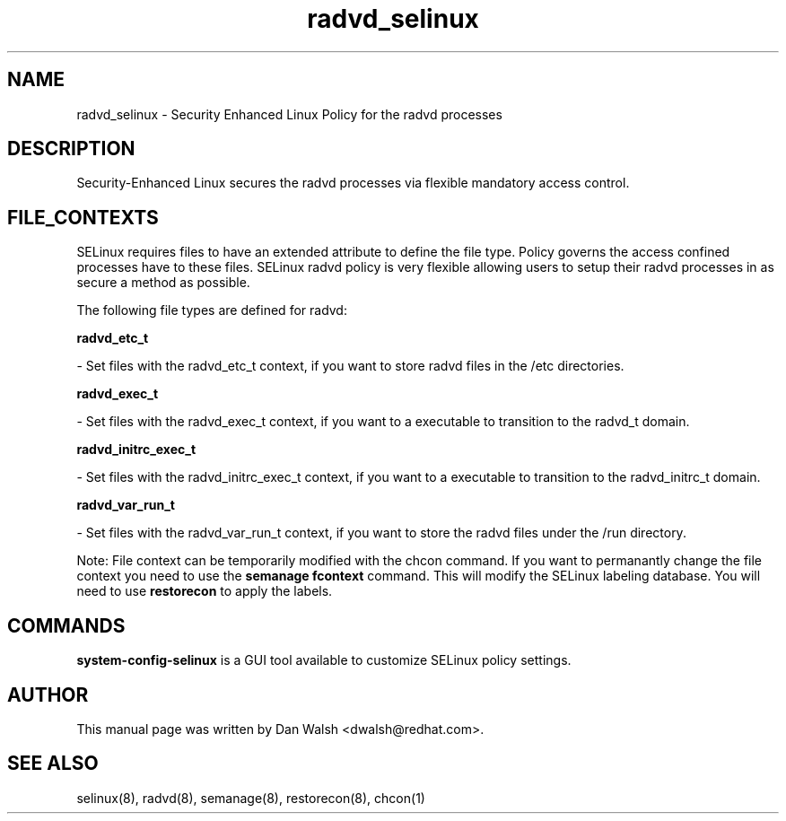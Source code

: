 .TH  "radvd_selinux"  "8"  "16 Feb 2012" "dwalsh@redhat.com" "radvd Selinux Policy documentation"
.SH "NAME"
radvd_selinux \- Security Enhanced Linux Policy for the radvd processes
.SH "DESCRIPTION"

Security-Enhanced Linux secures the radvd processes via flexible mandatory access
control.  
.SH FILE_CONTEXTS
SELinux requires files to have an extended attribute to define the file type. 
Policy governs the access confined processes have to these files. 
SELinux radvd policy is very flexible allowing users to setup their radvd processes in as secure a method as possible.
.PP 
The following file types are defined for radvd:


.EX
.B radvd_etc_t 
.EE

- Set files with the radvd_etc_t context, if you want to store radvd files in the /etc directories.


.EX
.B radvd_exec_t 
.EE

- Set files with the radvd_exec_t context, if you want to a executable to transition to the radvd_t domain.


.EX
.B radvd_initrc_exec_t 
.EE

- Set files with the radvd_initrc_exec_t context, if you want to a executable to transition to the radvd_initrc_t domain.


.EX
.B radvd_var_run_t 
.EE

- Set files with the radvd_var_run_t context, if you want to store the radvd files under the /run directory.

Note: File context can be temporarily modified with the chcon command.  If you want to permanantly change the file context you need to use the 
.B semanage fcontext 
command.  This will modify the SELinux labeling database.  You will need to use
.B restorecon
to apply the labels.

.SH "COMMANDS"

.PP
.B system-config-selinux 
is a GUI tool available to customize SELinux policy settings.

.SH AUTHOR	
This manual page was written by Dan Walsh <dwalsh@redhat.com>.

.SH "SEE ALSO"
selinux(8), radvd(8), semanage(8), restorecon(8), chcon(1)